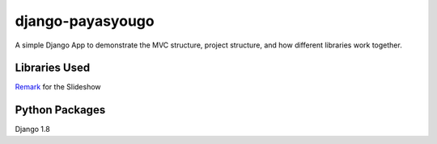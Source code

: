 django-payasyougo
=================
A simple Django App to demonstrate the MVC structure, project structure,
and how different libraries work together.


Libraries Used
--------------
`Remark <https://github.com/gnab/remark/>`_ for the Slideshow


Python Packages
---------------
Django 1.8
